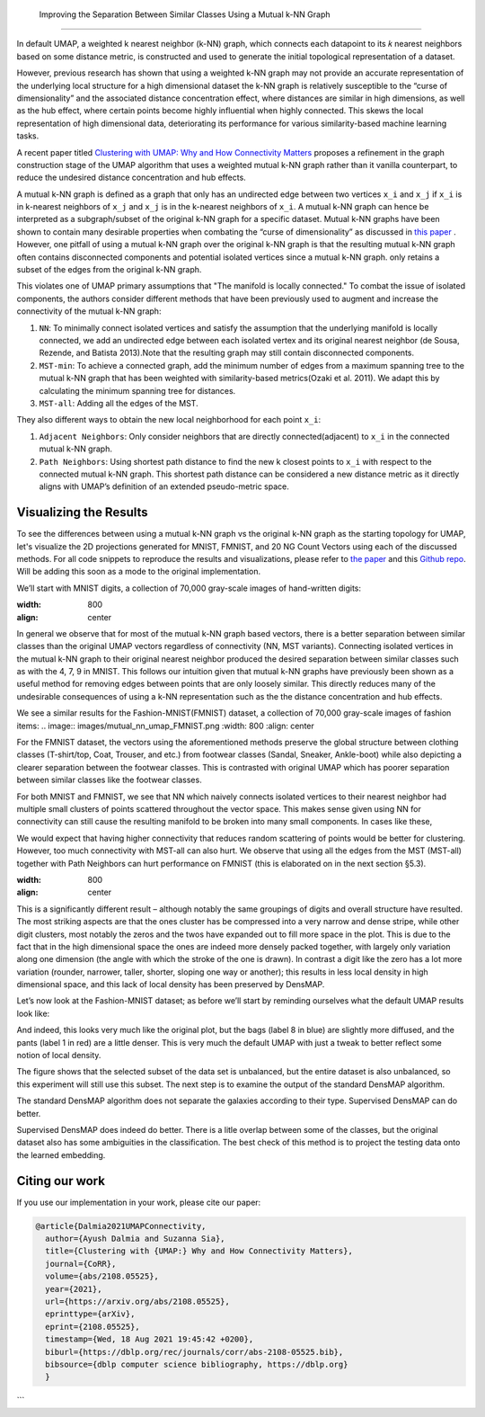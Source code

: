 Improving the Separation Between Similar Classes Using a Mutual k-NN Graph
============================================

In default UMAP, a weighted k nearest neighbor (k-NN) graph, which connects each
datapoint to its 𝑘 nearest neighbors based on some distance metric, is constructed
and used to generate the initial topological representation of a dataset.

However, previous research has shown that using a weighted k-NN
graph may not provide an accurate representation of the underlying local
structure for a high dimensional dataset the k-NN graph is relatively susceptible
to the “curse of dimensionality” and the associated distance concentration
effect, where distances are similar in high dimensions, as well as the
hub effect, where certain points become highly influential when highly
connected. This skews the local representation of high dimensional data,
deteriorating its performance for various similarity-based machine learning
tasks.

A recent paper titled
`Clustering with UMAP: Why and How Connectivity Matters <https://arxiv.org/abs/2108.05525>`__
proposes a refinement in the graph construction stage of the UMAP algorithm
that uses a weighted mutual k-NN graph rather than it vanilla counterpart,
to reduce the undesired distance concentration and hub effects.

A mutual k-NN graph is defined as a graph that only has an undirected edge
between two vertices ``x_i`` and ``x_j`` if ``x_i`` is in k-nearest neighbors
of ``x_j`` and ``x_j`` is in the k-nearest neighbors of ``x_i``. A mutual k-NN
graph can hence be interpreted as a subgraph/subset of the original
k-NN graph for a specific dataset. Mutual k-NN graphs have been shown to contain many
desirable properties  when combating the “curse of dimensionality” as discussed in
`this paper <https://arxiv.org/abs/2108.05525>`__ . However, one pitfall of using a
mutual k-NN graph over the original k-NN graph is that the resulting mutual k-NN graph often
contains disconnected components and potential isolated vertices since a mutual k-NN graph.
only retains a subset of the edges from the original k-NN graph.

This violates one of UMAP primary assumptions that "The manifold is locally connected." To
combat the issue of isolated components, the authors consider different methods that have
been previously used to augment and increase the connectivity of the mutual k-NN graph:

1. ``NN``: To minimally connect isolated vertices and satisfy the assumption that the underlying manifold is locally connected, we add an undirected edge between each isolated vertex and its original nearest neighbor (de Sousa, Rezende, and Batista 2013).Note that the resulting graph may still contain disconnected components.
2. ``MST-min``: To achieve a connected graph, add the minimum number of edges from a maximum spanning tree to the mutual k-NN graph that has been weighted with similarity-based metrics(Ozaki et al. 2011). We adapt this by calculating the minimum spanning tree for distances.
3. ``MST-all``: Adding all the edges of the MST.

.. image:: images/mutual_nn_umap_connectivity.png

They also different ways to obtain the new local neighborhood for each point ``x_i``:

1. ``Adjacent Neighbors``: Only consider neighbors that are directly connected(adjacent) to ``x_i`` in the connected mutual k-NN graph.
2. ``Path Neighbors``: Using shortest path distance to find the new k closest points to ``x_i`` with respect to the connected mutual k-NN graph. This shortest path distance can be considered a new distance metric as it directly aligns with UMAP’s definition of an extended pseudo-metric space.

.. image:: images/mutual_nn_umap_lc.png
  :width: 600
  :align: center


Visualizing the Results
----------------------------------------------
To see the differences between using a mutual k-NN graph vs the original k-NN graph as
the starting topology for UMAP, let's visualize the 2D projections generated for MNIST, FMNIST, and 20
NG Count Vectors using each of the discussed methods. For all code snippets to reproduce the results and visualizations, please refer to `the paper <https://arxiv.org/abs/2108.05525>`__
and this `Github repo <https://github.com/adalmia96/umap-mnn>`__. Will be adding this soon as a
mode to the original implementation.


We’ll start with MNIST digits, a collection of 70,000 gray-scale images of hand-written digits:

.. image:: images/mutual_nn_umap_MNIST.png
:width: 800
:align: center

In general we observe that for most of the mutual k-NN graph based vectors, there
is a better separation between similar classes than the original UMAP vectors
regardless of connectivity (NN, MST variants). Connecting isolated vertices in
the mutual k-NN graph to their original nearest neighbor produced the desired
separation between similar classes such as with the 4, 7, 9 in MNIST. This follows
our intuition given that mutual k-NN graphs have previously been shown as a useful
method for removing edges between points that are only loosely similar.
This directly reduces many of the undesirable consequences of using a k-NN
representation such as the the distance concentration and hub effects.

We see a similar results for the Fashion-MNIST(FMNIST) dataset, a collection of 70,000
gray-scale images of fashion items:
.. image:: images/mutual_nn_umap_FMNIST.png
:width: 800
:align: center

For the FMNIST dataset, the vectors using the aforementioned methods preserve
the global structure between clothing classes (T-shirt/top, Coat, Trouser, and etc.)
from footwear classes (Sandal, Sneaker, Ankle-boot) while also depicting a clearer
separation between the footwear classes. This is contrasted with original
UMAP which has poorer separation between similar classes like the footwear classes.

For both MNIST and FMNIST, we see that NN which naively connects isolated vertices
to their nearest neighbor had multiple small clusters of points scattered
throughout the vector space. This makes sense given using NN for connectivity can 
still cause the resulting manifold to be broken into many small components. In cases
like these,

We would expect that having higher connectivity that reduces
random scattering of points would be better for clustering. However,
too much connectivity with MST-all can also hurt. We
observe that using all the edges from the MST (MST-all) together
with Path Neighbors can hurt performance on FMNIST (this is
elaborated on in the next section §5.3).

.. image:: images/mutual_nn_umap_20ngc.png
:width: 800
:align: center

.. image:: images/mutual_nn_umap_results.png





This is a significantly different result – although notably the same
groupings of digits and overall structure have resulted. The most
striking aspects are that the ones cluster has be compressed into a very
narrow and dense stripe, while other digit clusters, most notably the
zeros and the twos have expanded out to fill more space in the plot.
This is due to the fact that in the high dimensional space the ones are
indeed more densely packed together, with largely only variation along
one dimension (the angle with which the stroke of the one is drawn). In
contrast a digit like the zero has a lot more variation (rounder,
narrower, taller, shorter, sloping one way or another); this results in
less local density in high dimensional space, and this lack of local
density has been preserved by DensMAP.

Let’s now look at the Fashion-MNIST dataset; as before we’ll start by
reminding ourselves what the default UMAP results look like:



And indeed, this looks very much like the original plot, but the bags
(label 8 in blue) are slightly more diffused, and the pants (label 1 in
red) are a little denser. This is very much the default UMAP with just a
tweak to better reflect some notion of local density.



The figure shows that the selected subset of the data set is
unbalanced, but the entire dataset is also unbalanced, so
this experiment will still use this subset. The next step is
to examine the output of the standard DensMAP algorithm.



The standard DensMAP algorithm does not separate the galaxies
according to their type. Supervised DensMAP can do better.



Supervised DensMAP does indeed do better. There is a litle overlap
between some of the classes, but the original dataset
also has some ambiguities in the classification.  The best
check of this method is to project the testing data onto the
learned embedding.



Citing our work
---------------
If you use our implementation in your work, please cite our paper:

.. code:: bibtex

  @article{Dalmia2021UMAPConnectivity,
    author={Ayush Dalmia and Suzanna Sia},
    title={Clustering with {UMAP:} Why and How Connectivity Matters},
    journal={CoRR},
    volume={abs/2108.05525},
    year={2021},
    url={https://arxiv.org/abs/2108.05525},
    eprinttype={arXiv},
    eprint={2108.05525},
    timestamp={Wed, 18 Aug 2021 19:45:42 +0200},
    biburl={https://dblp.org/rec/journals/corr/abs-2108-05525.bib},
    bibsource={dblp computer science bibliography, https://dblp.org}
    }
```
